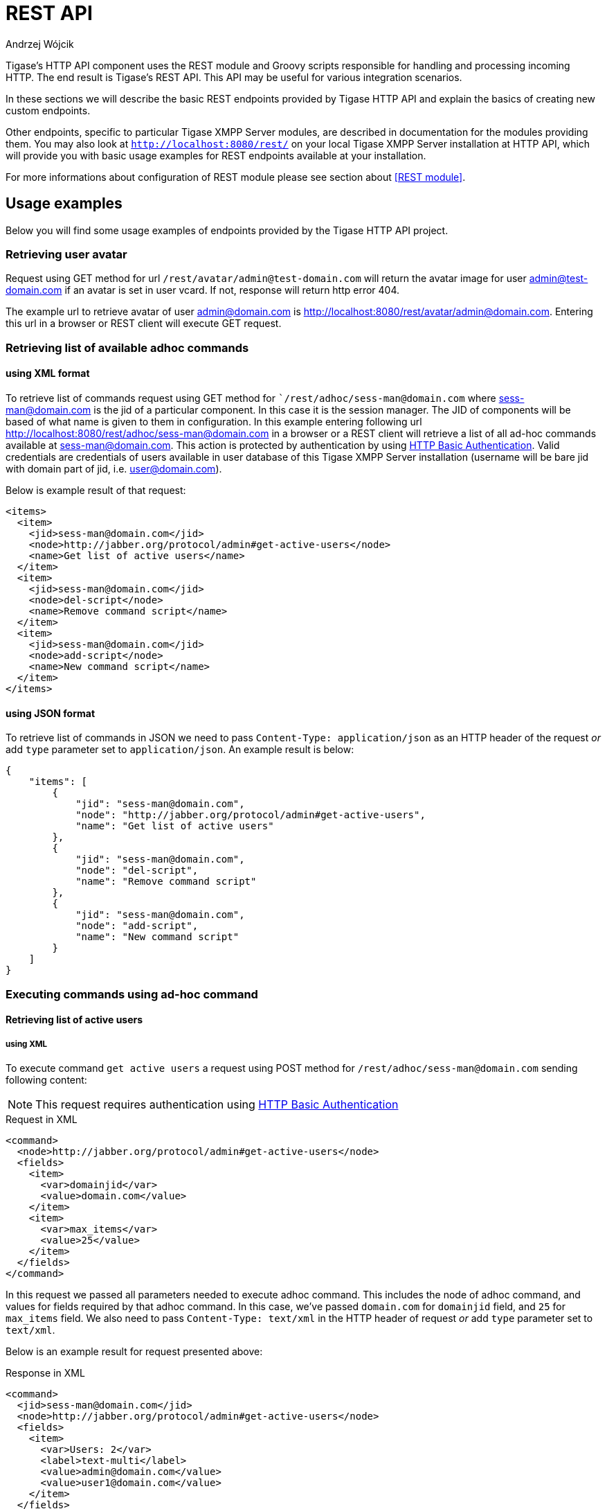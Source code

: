 [[httpRestAPI]]
= REST API
:author: Andrzej Wójcik
:date: 2016-08-21 13:28

Tigase's HTTP API component uses the REST module and Groovy scripts responsible for handling and processing incoming HTTP.  The end result is Tigase's REST API.
This API may be useful for various integration scenarios.

In these sections we will describe the basic REST endpoints provided by Tigase HTTP API and explain the basics of creating new custom endpoints.

Other endpoints, specific to particular Tigase XMPP Server modules, are described in documentation for the modules providing them.
You may also look at `http://localhost:8080/rest/` on your local Tigase XMPP Server installation at HTTP API, which will provide you with basic usage examples for REST endpoints available at your installation.

For more informations about configuration of REST module please see section about <<REST module>>.

== Usage examples
Below you will find some usage examples of endpoints provided by the Tigase HTTP API project.

=== Retrieving user avatar
Request using GET method for url `/rest/avatar/admin@test-domain.com` will return the avatar image for user admin@test-domain.com if an avatar is set in user vcard. If not, response will return http error 404.

The example url to retrieve avatar of user admin@domain.com is http://localhost:8080/rest/avatar/admin@domain.com. Entering this url in a browser or REST client will execute GET request.

=== Retrieving list of available adhoc commands

==== using XML format
To retrieve list of commands request using GET method for ``/rest/adhoc/sess-man@domain.com` where sess-man@domain.com is the jid of a particular component.  In this case it is the session manager. The JID of components will be based of what name is given to them in configuration.
In this example entering following url http://localhost:8080/rest/adhoc/sess-man@domain.com in a browser or a REST client will retrieve a list of all ad-hoc commands available at sess-man@domain.com. This action is protected by authentication by using https://tools.ietf.org/html/rfc2617:[HTTP Basic Authentication]. Valid credentials are credentials of users available in user database of this Tigase XMPP Server installation (username will be bare jid with domain part of jid, i.e. user@domain.com).

Below is example result of that request:
[source,xml]
----
<items>
  <item>
    <jid>sess-man@domain.com</jid>
    <node>http://jabber.org/protocol/admin#get-active-users</node>
    <name>Get list of active users</name>
  </item>
  <item>
    <jid>sess-man@domain.com</jid>
    <node>del-script</node>
    <name>Remove command script</name>
  </item>
  <item>
    <jid>sess-man@domain.com</jid>
    <node>add-script</node>
    <name>New command script</name>
  </item>
</items>
----

==== using JSON format
To retrieve list of commands in JSON we need to pass `Content-Type: application/json` as an HTTP header of the request _or_ add `type` parameter set to `application/json`.
An example result is below:
[source,json]
----
{
    "items": [
        {
            "jid": "sess-man@domain.com",
            "node": "http://jabber.org/protocol/admin#get-active-users",
            "name": "Get list of active users"
        },
        {
            "jid": "sess-man@domain.com",
            "node": "del-script",
            "name": "Remove command script"
        },
        {
            "jid": "sess-man@domain.com",
            "node": "add-script",
            "name": "New command script"
        }
    ]
}
----

=== Executing commands using ad-hoc command

==== Retrieving list of active users

===== using XML
To execute command `get active users` a request using POST method for `/rest/adhoc/sess-man@domain.com` sending following content:

NOTE: This request requires authentication using https://tools.ietf.org/html/rfc2617:[HTTP Basic Authentication]

.Request in XML
[source,xml]
----
<command>
  <node>http://jabber.org/protocol/admin#get-active-users</node>
  <fields>
    <item>
      <var>domainjid</var>
      <value>domain.com</value>
    </item>
    <item>
      <var>max_items</var>
      <value>25</value>
    </item>
  </fields>
</command>
----

In this request we passed all parameters needed to execute adhoc command. This includes the node of adhoc command, and values for fields required by that adhoc command. In this case, we've passed `domain.com` for `domainjid` field, and `25` for `max_items` field.
We also need to pass `Content-Type: text/xml` in the HTTP header of request _or_ add `type` parameter set to `text/xml`.

Below is an example result for request presented above:

.Response in XML
[source,xml]
----
<command>
  <jid>sess-man@domain.com</jid>
  <node>http://jabber.org/protocol/admin#get-active-users</node>
  <fields>
    <item>
      <var>Users: 2</var>
      <label>text-multi</label>
      <value>admin@domain.com</value>
      <value>user1@domain.com</value>
    </item>
  </fields>
</command>
----

===== using JSON
To execute the command to `get active users` in JSON format, request using POST method for `/rest/adhoc/sess-man@domain.com` sending the following content:

NOTE: Request requires authentication using https://tools.ietf.org/html/rfc2617:[HTTP Basic Authentication]

NOTE: To use JSON it is required to set HTTP header `Content-Type` to `application/json`

.Request in JSON
[source,json]
----
{
  "command" : {
    "node" : "http://jabber.org/protocol/admin#get-active-users",
    "fields" : [
      {
        "var" : "domainjid",
        "value" : "domain.com"
      },
      {
        "var" : "max_items",
        "value" : "25"
      }
    ]
  }
}
----

In this request we passed all the parameters needed to execute this adhoc command. We passed the node of adhoc command, and values for fields required by adhoc command.
In this case, we've passed `domain.com` for `domainjid` field, and `25` for `max_items` field.

.Response in JSON
[source,json]
----
{
    "command": {
        "jid": "sess-man@domain.com",
        "node": "http://jabber.org/protocol/admin#get-active-users",
        "fields": [
            {
                "var": "Users: 1",
                "label": "text-multi",
                "value": [
                  "admin@domain.com",
                  "user1@domain.com"
                ]
            }
        ]
    }
}
----

==== Ending user session

To execute command to get active users request using POST method for `/rest/adhoc/sess-man@domain.com` sending content explained below (may require authentication using `Basic HTTP Authentication` with admin credentials depending on configuration). `sess-man@domain.com` in URL is JID of session manager component which usually is in form of `sess-man@domain` where `domain` is hosted domain name.

===== using XML

To execute command using XML content you need to set HTTP header `Content-Type` to `application/xml`

.Request in XML
[source,xml]
----
<command>
  <node>http://jabber.org/protocol/admin#end-user-session</node>
  <fields>
    <item>
      <var>accountjids</var>
      <value>
        <item>test@domain.com</item>
      </value>
    </item>
  </fields>
</command>
</code></pre>
----
where `test@domain.com` is JID of user which should be disconnected.

As a result server will return following XML:

.Response in XML
[source,xml]
----
<command>
  <jid>sess-man@domain.com</jid>
  <node>http://jabber.org/protocol/admin#end-user-session</node>
  <fields>
    <item>
      <var>Notes</var>
      <type>text-multi</type>
      <value>Operation successful for user test@domain.com/resource</value>
     </item>
  </fields>
</command>
----
to confirm that user `test@domain.com` with resource `resource` was connected and it was disconnected.

If user was not connected server will return following response:
[source,xml]
----
<command>
  <jid>sess-man@domain.com</jid>
  <node>http://jabber.org/protocol/admin#end-user-session</node>
  <fields />
</command>
----

==== using JSON

To execute command using XML content you need to set HTTP header `Content-Type` to `application/json`

.Request in JSON
[source,json]
----
{
  "command" : {
    "node": "http://jabber.org/protocol/admin#end-user-session",
    "fields": [
      {
        "var" : "accountjids",
        "value" : [ "test@domain.com" ]
      }
    ]
  }
}
----
where `test@domain.com` is JID of user which should be disconnected.

As a result server will return following JSON:

.Response in JSON
[source,json]
----
{
  "command" : {
    "jid" : "sess-man@domain.com",
    "node" : "http://jabber.org/protocol/admin#end-user-session",
    "fields" : [
      {
        "var" : "Notes",
        "type" : "text-multi",
        "value" : [
          "Operation successful for user test@domain.com/resource"
        ]
      }
    ]
  }
}
----
to confirm that user `test@domain.com` with resource `resource` was connected and it was disconnected.

If user was not connected server will return following response:
[source,json]
----
{
  "command" : {
    "jid" : "sess-man@domain.com",
    "node" : "http://jabber.org/protocol/admin#end-user-session",
    "fields" : []
  }
}
----

=== Sending any XMPP Stanza
XMPP messages or any other XMPP stanza can be sent using this new API by sending an HTTP POST request on (by default) http://localhost:8080/rest/stream/?api-key=@API_KEY@ with a serialized XMPP stanza as a content, where `@API_KEY@` - is the API key for HTTP API configured in server configuration file.
Additionally each request needs to be authorized by sending a valid administrator JID and password as user and password of https://tools.ietf.org/html/rfc2617:[HTTP Basic Authentication] method.
Content of the HTTP request should be encoded in `UTF-8` and `Content-Type` header should be set to `application/xml`.

==== Handling of request
If a sent XMPP stanza does not contain `from` attribute, then the HTTP API component will provide it's own JID. If a `from` attribute is provided then it will be preserved.

If an `<iq/>` stanza is being sent and no `from` attribute is set, then in the HTTP response the component will send a response received for sent `<iq>` stanza.

Successful requests will return HTTP response code 200.

==== Examples
===== Sending XMPP message with from set to the HTTP API component to full JID:

The following data needs to be sent as HTTP POST request content to `/rest/stream/?api-key=@API_KEY@` which is the URL of the HTTP API component, in order to deliver message `Example message 1` to `test@example.com/resource-1`.
[source,xml]
----
<message xmlns="jabber:client" type="chat" to="test@example.com/resource-1">
    <body>Example message 1</body>
</message>
----

===== Sending XMPP message with from set to HTTP API component to bare JID:
The following data needs to be sent as HTTP POST request content to `/rest/stream/?api-key=@API_KEY@` which is the URL of the HTTP API component, in order to deliver message `Example message 1` to `test@example.com@`.
[source,xml]
----
<message xmlns="jabber:client" type="chat" to="test@example.com">
    <body>Example message 1</body>
</message>
----

===== Sending XMPP message with from set to specified JID to recipients full JID:
The following data needs to be sent as HTTP POST request content to `/rest/stream/?api-key=@API_KEY@` which is the URL of the HTTP API component, in order to deliver message `Example message 1` to `test@example.com/resource-1`.  This also sets the sender of message set to `sender@example.com`.
[source,xml]
----
<message xmlns="jabber:client" type="chat" from="sender@example.com" to="test@example.com/resource-1">
    <body>Example message 1</body>
</message>
----


== Scripting introduction
REST scripts in HTTP API component are used for processing all of requests incoming to REST endpoints.

To add a new action to the HTTP API component, you will need to create a script in Groovy in which there is an implementation of class extending `tigase.http.rest.Handler` class. URI of script will be created from the location of the script in the scripts folder. For example, if the `TestHandler` script with a regular expression will be set to `/test`, and will be placed in `scripts/rest/tested`, handler will be called for using the URI `/rest/tested/test`.

=== Properties
In extended classes you will need to set following properties:

regex:: regular expression which is used to match the request URI and parse parameters that are embedded in the URI, ie.: `/\/([^@\/]+)@([^@\/]+)/`
requiredRole:: required role of user in order to be able to access this URI. If `requiredRole` is not null value, then authentication will be required. Possible values are:
* null
* user
* admin
isAsync:: if set to true, it will be possible to wait for results (ie. wait for response for IQ stanza).

=== Closure parameters
Extended class should also set closures for one or more of following properties: `execGet`, `execPut`, `execPost`, `execDelete` depending on which HTTP action or actions you need to support for the following URI. Each closure *has a dynamic arguments list*.
Below is list of arguments passed to closure which describes how and when the list of arguments changes:

service:: implementation of `service` interface (used to access database or send/receive XMPP stanzas).
callback:: closure which needs to be called to return data (accepts only one argument of type `String`, `byte[]`, `Map`. If data type `Map` is used, it will be encoded to JSON or XML depending on `Content-Type` header.
user:: will be passed only if `requiredRole` is not set to null value. *In other cases this argument will not be in arguments list!*
content:: parsed content of request. *Will not be in arguments list if `Content-Length` of request is empty!* If `Content-Type` is of type XML or JSON returned type will be `Map` in other cases it will be an instance of `HttpServletRequest`.
x:: additional arguments passed to callback are groups from regular expression matching URI. *Groups are not passed as list, but are added to list of arguments as next arguments.*

If a property for the corresponding HTTP action is not set, then component will return HTTP error 404.
